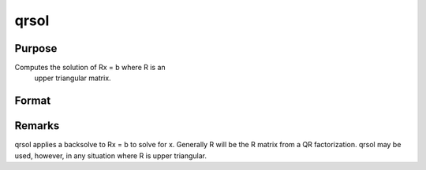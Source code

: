 
qrsol
==============================================

Purpose
----------------

Computes the solution of Rx = b where R is an
 upper triangular matrix.

Format
----------------
.. function:: qrsol(b, R)

    :param b: 
    :type b: PxL matrix

    :param R: 
    :type R: PxP upper triangular matrix

    :returns: x (*TODO*), PxL matrix.



Remarks
-------

qrsol applies a backsolve to Rx = b to solve for x. Generally R will be
the R matrix from a QR factorization. qrsol may be used, however, in any
situation where R is upper triangular.

